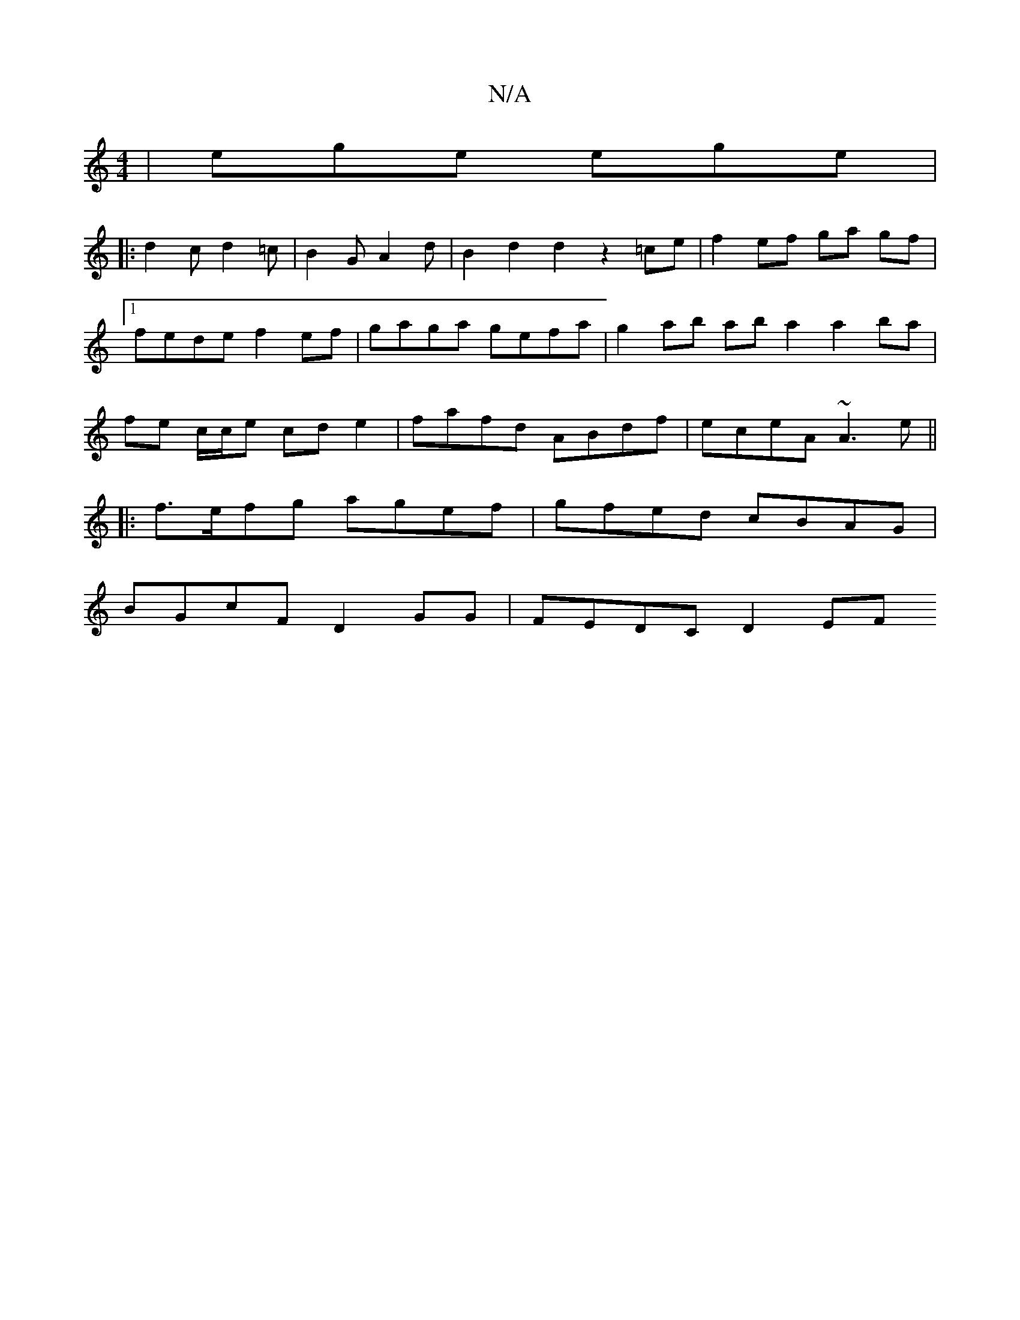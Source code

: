 X:1
T:N/A
M:4/4
R:N/A
K:Cmajor
| ege ege |
|: d2c d2=c | B2 G A2 d|B2 d2d2 z2 =ce |f2 ef ga gf|1 fede f2ef | gaga gefa | g2ab ab a2 a2 ba | fe c/c/e cd e2 | fafd ABdf | eceA ~A3 e||
|:f>efg agef | gfed cBAG |
BGcF D2 GG | FEDC D2EF